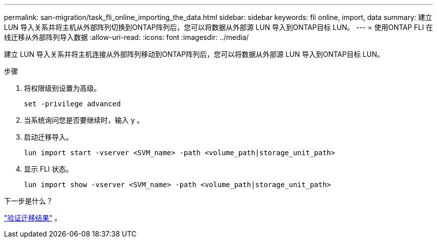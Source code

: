 ---
permalink: san-migration/task_fli_online_importing_the_data.html 
sidebar: sidebar 
keywords: fli online, import, data 
summary: 建立 LUN 导入关系并将主机从外部阵列切换到ONTAP阵列后，您可以将数据从外部源 LUN 导入到ONTAP目标 LUN。 
---
= 使用ONTAP FLI 在线迁移从外部阵列导入数据
:allow-uri-read: 
:icons: font
:imagesdir: ../media/


[role="lead"]
建立 LUN 导入关系并将主机连接从外部阵列移动到ONTAP阵列后，您可以将数据从外部源 LUN 导入到ONTAP目标 LUN。

.步骤
. 将权限级别设置为高级。
+
[source, cli]
----
set -privilege advanced
----
. 当系统询问您是否要继续时，输入 `y` 。
. 启动迁移导入。
+
[source, cli]
----
lun import start -vserver <SVM_name> -path <volume_path|storage_unit_path>
----
. 显示 FLI 状态。
+
[source, cli]
----
lun import show -vserver <SVM_name> -path <volume_path|storage_unit_path>
----


.下一步是什么？
link:task_fli_online_verifying_migration_results.html["验证迁移结果"] 。
